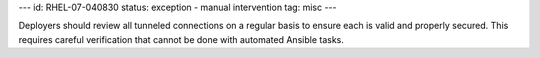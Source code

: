 ---
id: RHEL-07-040830
status: exception - manual intervention
tag: misc
---

Deployers should review all tunneled connections on a regular basis to ensure
each is valid and properly secured. This requires careful verification that
cannot be done with automated Ansible tasks.

